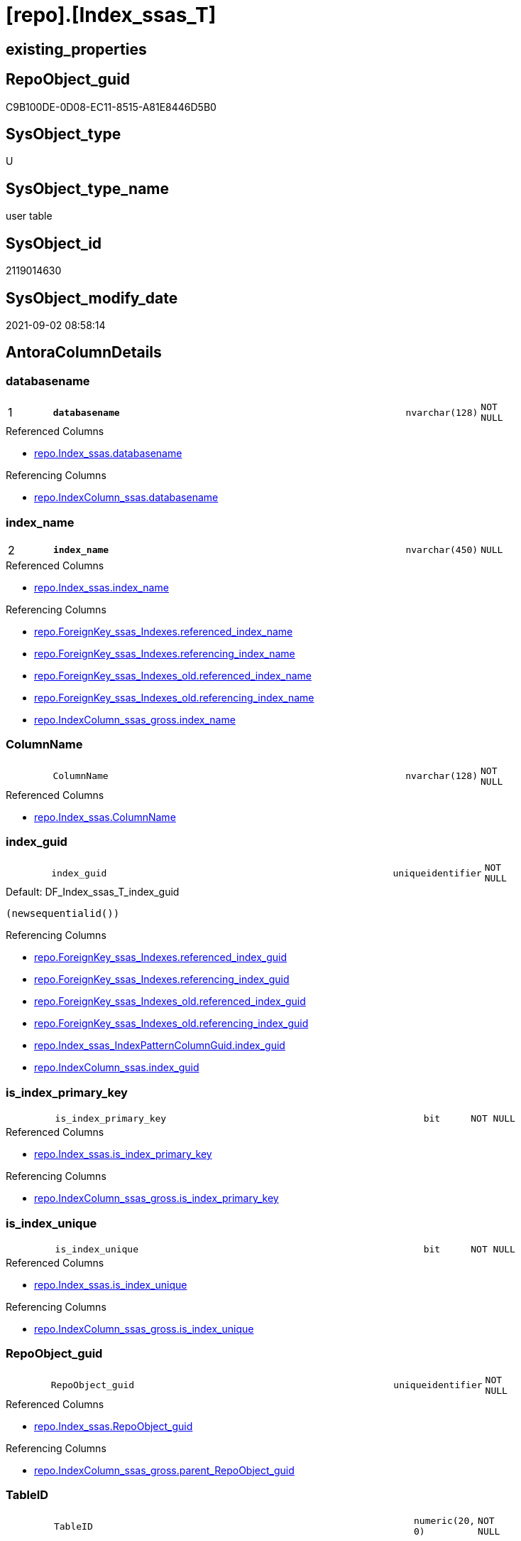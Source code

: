= [repo].[Index_ssas_T]

== existing_properties

// tag::existing_properties[]
:ExistsProperty--antorareferencedlist:
:ExistsProperty--antorareferencinglist:
:ExistsProperty--has_history:
:ExistsProperty--has_history_columns:
:ExistsProperty--is_persistence:
:ExistsProperty--is_persistence_check_duplicate_per_pk:
:ExistsProperty--is_persistence_check_for_empty_source:
:ExistsProperty--is_persistence_delete_changed:
:ExistsProperty--is_persistence_delete_missing:
:ExistsProperty--is_persistence_insert:
:ExistsProperty--is_persistence_truncate:
:ExistsProperty--is_persistence_update_changed:
:ExistsProperty--is_repo_managed:
:ExistsProperty--is_ssas:
:ExistsProperty--persistence_source_repoobject_fullname:
:ExistsProperty--persistence_source_repoobject_fullname2:
:ExistsProperty--persistence_source_repoobject_guid:
:ExistsProperty--persistence_source_repoobject_xref:
:ExistsProperty--pk_index_guid:
:ExistsProperty--pk_indexpatterncolumndatatype:
:ExistsProperty--pk_indexpatterncolumnname:
:ExistsProperty--referencedobjectlist:
:ExistsProperty--usp_persistence_repoobject_guid:
:ExistsProperty--FK:
:ExistsProperty--AntoraIndexList:
:ExistsProperty--Columns:
// end::existing_properties[]

== RepoObject_guid

// tag::RepoObject_guid[]
C9B100DE-0D08-EC11-8515-A81E8446D5B0
// end::RepoObject_guid[]

== SysObject_type

// tag::SysObject_type[]
U 
// end::SysObject_type[]

== SysObject_type_name

// tag::SysObject_type_name[]
user table
// end::SysObject_type_name[]

== SysObject_id

// tag::SysObject_id[]
2119014630
// end::SysObject_id[]

== SysObject_modify_date

// tag::SysObject_modify_date[]
2021-09-02 08:58:14
// end::SysObject_modify_date[]

== AntoraColumnDetails

// tag::AntoraColumnDetails[]
[#column-databasename]
=== databasename

[cols="d,8m,m,m,m,d"]
|===
|1
|*databasename*
|nvarchar(128)
|NOT NULL
|
|
|===

.Referenced Columns
--
* xref:repo.Index_ssas.adoc#column-databasename[+repo.Index_ssas.databasename+]
--

.Referencing Columns
--
* xref:repo.IndexColumn_ssas.adoc#column-databasename[+repo.IndexColumn_ssas.databasename+]
--


[#column-index_name]
=== index_name

[cols="d,8m,m,m,m,d"]
|===
|2
|*index_name*
|nvarchar(450)
|NULL
|
|
|===

.Referenced Columns
--
* xref:repo.Index_ssas.adoc#column-index_name[+repo.Index_ssas.index_name+]
--

.Referencing Columns
--
* xref:repo.ForeignKey_ssas_Indexes.adoc#column-referenced_index_name[+repo.ForeignKey_ssas_Indexes.referenced_index_name+]
* xref:repo.ForeignKey_ssas_Indexes.adoc#column-referencing_index_name[+repo.ForeignKey_ssas_Indexes.referencing_index_name+]
* xref:repo.ForeignKey_ssas_Indexes_old.adoc#column-referenced_index_name[+repo.ForeignKey_ssas_Indexes_old.referenced_index_name+]
* xref:repo.ForeignKey_ssas_Indexes_old.adoc#column-referencing_index_name[+repo.ForeignKey_ssas_Indexes_old.referencing_index_name+]
* xref:repo.IndexColumn_ssas_gross.adoc#column-index_name[+repo.IndexColumn_ssas_gross.index_name+]
--


[#column-ColumnName]
=== ColumnName

[cols="d,8m,m,m,m,d"]
|===
|
|ColumnName
|nvarchar(128)
|NOT NULL
|
|
|===

.Referenced Columns
--
* xref:repo.Index_ssas.adoc#column-ColumnName[+repo.Index_ssas.ColumnName+]
--


[#column-index_guid]
=== index_guid

[cols="d,8m,m,m,m,d"]
|===
|
|index_guid
|uniqueidentifier
|NOT NULL
|
|
|===

.Default: DF_Index_ssas_T_index_guid
....
(newsequentialid())
....

.Referencing Columns
--
* xref:repo.ForeignKey_ssas_Indexes.adoc#column-referenced_index_guid[+repo.ForeignKey_ssas_Indexes.referenced_index_guid+]
* xref:repo.ForeignKey_ssas_Indexes.adoc#column-referencing_index_guid[+repo.ForeignKey_ssas_Indexes.referencing_index_guid+]
* xref:repo.ForeignKey_ssas_Indexes_old.adoc#column-referenced_index_guid[+repo.ForeignKey_ssas_Indexes_old.referenced_index_guid+]
* xref:repo.ForeignKey_ssas_Indexes_old.adoc#column-referencing_index_guid[+repo.ForeignKey_ssas_Indexes_old.referencing_index_guid+]
* xref:repo.Index_ssas_IndexPatternColumnGuid.adoc#column-index_guid[+repo.Index_ssas_IndexPatternColumnGuid.index_guid+]
* xref:repo.IndexColumn_ssas.adoc#column-index_guid[+repo.IndexColumn_ssas.index_guid+]
--


[#column-is_index_primary_key]
=== is_index_primary_key

[cols="d,8m,m,m,m,d"]
|===
|
|is_index_primary_key
|bit
|NOT NULL
|
|
|===

.Referenced Columns
--
* xref:repo.Index_ssas.adoc#column-is_index_primary_key[+repo.Index_ssas.is_index_primary_key+]
--

.Referencing Columns
--
* xref:repo.IndexColumn_ssas_gross.adoc#column-is_index_primary_key[+repo.IndexColumn_ssas_gross.is_index_primary_key+]
--


[#column-is_index_unique]
=== is_index_unique

[cols="d,8m,m,m,m,d"]
|===
|
|is_index_unique
|bit
|NOT NULL
|
|
|===

.Referenced Columns
--
* xref:repo.Index_ssas.adoc#column-is_index_unique[+repo.Index_ssas.is_index_unique+]
--

.Referencing Columns
--
* xref:repo.IndexColumn_ssas_gross.adoc#column-is_index_unique[+repo.IndexColumn_ssas_gross.is_index_unique+]
--


[#column-RepoObject_guid]
=== RepoObject_guid

[cols="d,8m,m,m,m,d"]
|===
|
|RepoObject_guid
|uniqueidentifier
|NOT NULL
|
|
|===

.Referenced Columns
--
* xref:repo.Index_ssas.adoc#column-RepoObject_guid[+repo.Index_ssas.RepoObject_guid+]
--

.Referencing Columns
--
* xref:repo.IndexColumn_ssas_gross.adoc#column-parent_RepoObject_guid[+repo.IndexColumn_ssas_gross.parent_RepoObject_guid+]
--


[#column-TableID]
=== TableID

[cols="d,8m,m,m,m,d"]
|===
|
|TableID
|numeric(20, 0)
|NOT NULL
|
|
|===


[#column-TableName]
=== TableName

[cols="d,8m,m,m,m,d"]
|===
|
|TableName
|nvarchar(128)
|NOT NULL
|
|
|===

.Referenced Columns
--
* xref:repo.Index_ssas.adoc#column-TableName[+repo.Index_ssas.TableName+]
--

.Referencing Columns
--
* xref:repo.IndexColumn_ssas.adoc#column-TableName[+repo.IndexColumn_ssas.TableName+]
--


// end::AntoraColumnDetails[]

== AntoraMeasureDetails

// tag::AntoraMeasureDetails[]

// end::AntoraMeasureDetails[]

== AntoraPkColumnTableRows

// tag::AntoraPkColumnTableRows[]
|1
|*<<column-databasename>>*
|nvarchar(128)
|NOT NULL
|
|

|2
|*<<column-index_name>>*
|nvarchar(450)
|NULL
|
|








// end::AntoraPkColumnTableRows[]

== AntoraNonPkColumnTableRows

// tag::AntoraNonPkColumnTableRows[]


|
|<<column-ColumnName>>
|nvarchar(128)
|NOT NULL
|
|

|
|<<column-index_guid>>
|uniqueidentifier
|NOT NULL
|
|

|
|<<column-is_index_primary_key>>
|bit
|NOT NULL
|
|

|
|<<column-is_index_unique>>
|bit
|NOT NULL
|
|

|
|<<column-RepoObject_guid>>
|uniqueidentifier
|NOT NULL
|
|

|
|<<column-TableID>>
|numeric(20, 0)
|NOT NULL
|
|

|
|<<column-TableName>>
|nvarchar(128)
|NOT NULL
|
|

// end::AntoraNonPkColumnTableRows[]

== AntoraIndexList

// tag::AntoraIndexList[]

[#index-PK_Index_ssas_T]
=== PK_Index_ssas_T

* IndexSemanticGroup: xref:other/IndexSemanticGroup.adoc#_no_group[no_group]
+
--
* <<column-databasename>>; nvarchar(128)
* <<column-index_name>>; nvarchar(450)
--
* PK, Unique, Real: 1, 1, 0


[#index-UK_Index_ssas_T_1]
=== UK_Index_ssas_T++__++1

* IndexSemanticGroup: xref:other/IndexSemanticGroup.adoc#_no_group[no_group]
+
--
* <<column-index_name>>; nvarchar(450)
--
* PK, Unique, Real: 0, 1, 0


[#index-uq_Index_ssas_T]
=== uq_Index_ssas_T

* IndexSemanticGroup: xref:other/IndexSemanticGroup.adoc#_no_group[no_group]
+
--
* <<column-index_guid>>; uniqueidentifier
--
* PK, Unique, Real: 0, 1, 1

// end::AntoraIndexList[]

== AntoraParameterList

// tag::AntoraParameterList[]

// end::AntoraParameterList[]

== Other tags

source: property.RepoObjectProperty_cross As rop_cross


=== AdocUspSteps

// tag::adocuspsteps[]

// end::adocuspsteps[]


=== AntoraReferencedList

// tag::antorareferencedlist[]
* xref:repo.Index_ssas.adoc[]
// end::antorareferencedlist[]


=== AntoraReferencingList

// tag::antorareferencinglist[]
* xref:repo.ForeignKey_ssas_Indexes.adoc[]
* xref:repo.ForeignKey_ssas_Indexes_old.adoc[]
* xref:repo.Index_ssas_IndexPatternColumnGuid.adoc[]
* xref:repo.Index_union.adoc[]
* xref:repo.IndexColumn_ssas.adoc[]
* xref:repo.IndexColumn_ssas_gross.adoc[]
* xref:repo.usp_PERSIST_Index_ssas_T.adoc[]
// end::antorareferencinglist[]


=== exampleUsage

// tag::exampleusage[]

// end::exampleusage[]


=== exampleUsage_2

// tag::exampleusage_2[]

// end::exampleusage_2[]


=== exampleUsage_3

// tag::exampleusage_3[]

// end::exampleusage_3[]


=== exampleUsage_4

// tag::exampleusage_4[]

// end::exampleusage_4[]


=== exampleUsage_5

// tag::exampleusage_5[]

// end::exampleusage_5[]


=== exampleWrong_Usage

// tag::examplewrong_usage[]

// end::examplewrong_usage[]


=== has_execution_plan_issue

// tag::has_execution_plan_issue[]

// end::has_execution_plan_issue[]


=== has_get_referenced_issue

// tag::has_get_referenced_issue[]

// end::has_get_referenced_issue[]


=== has_history

// tag::has_history[]
0
// end::has_history[]


=== has_history_columns

// tag::has_history_columns[]
0
// end::has_history_columns[]


=== is_persistence

// tag::is_persistence[]
1
// end::is_persistence[]


=== is_persistence_check_duplicate_per_pk

// tag::is_persistence_check_duplicate_per_pk[]
0
// end::is_persistence_check_duplicate_per_pk[]


=== is_persistence_check_for_empty_source

// tag::is_persistence_check_for_empty_source[]
0
// end::is_persistence_check_for_empty_source[]


=== is_persistence_delete_changed

// tag::is_persistence_delete_changed[]
0
// end::is_persistence_delete_changed[]


=== is_persistence_delete_missing

// tag::is_persistence_delete_missing[]
1
// end::is_persistence_delete_missing[]


=== is_persistence_insert

// tag::is_persistence_insert[]
1
// end::is_persistence_insert[]


=== is_persistence_truncate

// tag::is_persistence_truncate[]
0
// end::is_persistence_truncate[]


=== is_persistence_update_changed

// tag::is_persistence_update_changed[]
1
// end::is_persistence_update_changed[]


=== is_repo_managed

// tag::is_repo_managed[]
1
// end::is_repo_managed[]


=== is_ssas

// tag::is_ssas[]
0
// end::is_ssas[]


=== microsoft_database_tools_support

// tag::microsoft_database_tools_support[]

// end::microsoft_database_tools_support[]


=== MS_Description

// tag::ms_description[]

// end::ms_description[]


=== persistence_source_RepoObject_fullname

// tag::persistence_source_repoobject_fullname[]
[repo].[Index_ssas]
// end::persistence_source_repoobject_fullname[]


=== persistence_source_RepoObject_fullname2

// tag::persistence_source_repoobject_fullname2[]
repo.Index_ssas
// end::persistence_source_repoobject_fullname2[]


=== persistence_source_RepoObject_guid

// tag::persistence_source_repoobject_guid[]
909CF1C3-0B08-EC11-8515-A81E8446D5B0
// end::persistence_source_repoobject_guid[]


=== persistence_source_RepoObject_xref

// tag::persistence_source_repoobject_xref[]
xref:repo.Index_ssas.adoc[]
// end::persistence_source_repoobject_xref[]


=== pk_index_guid

// tag::pk_index_guid[]
60B7A048-BC0B-EC11-8516-A81E8446D5B0
// end::pk_index_guid[]


=== pk_IndexPatternColumnDatatype

// tag::pk_indexpatterncolumndatatype[]
nvarchar(128),nvarchar(450)
// end::pk_indexpatterncolumndatatype[]


=== pk_IndexPatternColumnName

// tag::pk_indexpatterncolumnname[]
databasename,index_name
// end::pk_indexpatterncolumnname[]


=== pk_IndexSemanticGroup

// tag::pk_indexsemanticgroup[]

// end::pk_indexsemanticgroup[]


=== ReferencedObjectList

// tag::referencedobjectlist[]
* [repo].[Index_ssas]
// end::referencedobjectlist[]


=== usp_persistence_RepoObject_guid

// tag::usp_persistence_repoobject_guid[]
43ECD625-1608-EC11-8515-A81E8446D5B0
// end::usp_persistence_repoobject_guid[]


=== UspExamples

// tag::uspexamples[]

// end::uspexamples[]


=== UspParameters

// tag::uspparameters[]

// end::uspparameters[]

== Boolean Attributes

source: property.RepoObjectProperty WHERE property_int = 1

// tag::boolean_attributes[]
:is_persistence:
:is_persistence_delete_missing:
:is_persistence_insert:
:is_persistence_update_changed:
:is_repo_managed:

// end::boolean_attributes[]

== sql_modules_definition

// tag::sql_modules_definition[]
[%collapsible]
=======
[source,sql]
----

----
=======
// end::sql_modules_definition[]


